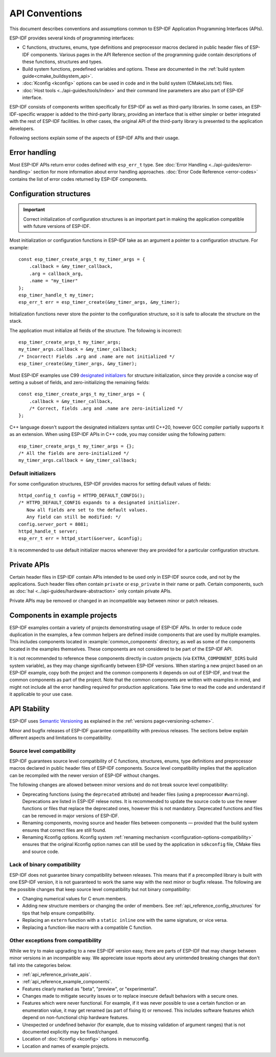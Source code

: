 API Conventions
===============

.. highlight:: c

This document describes conventions and assumptions common to ESP-IDF Application Programming Interfaces (APIs).

ESP-IDF provides several kinds of programming interfaces:

* C functions, structures, enums, type definitions and preprocessor macros declared in public header files of ESP-IDF components. Various pages in the API Reference section of the programming guide contain descriptions of these functions, structures and types.
* Build system functions, predefined variables and options. These are documented in the :ref:`build system guide<cmake_buildsystem_api>`.
* :doc:`Kconfig <kconfig>` options can be used in code and in the build system (CMakeLists.txt) files.
* :doc:`Host tools <../api-guides/tools/index>` and their command line parameters are also part of ESP-IDF interface.

ESP-IDF consists of components written specifically for ESP-IDF as well as third-party libraries. In some cases, an ESP-IDF-specific wrapper is added to the third-party library, providing an interface that is either simpler or better integrated with the rest of ESP-IDF facilities. In other cases, the original API of the third-party library is presented to the application developers.

Following sections explain some of the aspects of ESP-IDF APIs and their usage.

Error handling
--------------

Most ESP-IDF APIs return error codes defined with ``esp_err_t`` type. See :doc:`Error Handling <../api-guides/error-handling>` section for more information about error handling approaches. :doc:`Error Code Reference <error-codes>` contains the list of error codes returned by ESP-IDF components.

.. _api_reference_config_structures:

Configuration structures
------------------------

.. important:: Correct initialization of configuration structures is an important part in making the application compatible with future versions of ESP-IDF.

Most initialization or configuration functions in ESP-IDF take as an argument a pointer to a configuration structure. For example::

    const esp_timer_create_args_t my_timer_args = {
        .callback = &my_timer_callback,
        .arg = callback_arg,
        .name = "my_timer"
    };
    esp_timer_handle_t my_timer;
    esp_err_t err = esp_timer_create(&my_timer_args, &my_timer);

Initialization functions never store the pointer to the configuration structure, so it is safe to allocate the structure on the stack.

The application must initialize all fields of the structure. The following is incorrect::

    esp_timer_create_args_t my_timer_args;
    my_timer_args.callback = &my_timer_callback;
    /* Incorrect! Fields .arg and .name are not initialized */
    esp_timer_create(&my_timer_args, &my_timer);

Most ESP-IDF examples use C99 `designated initializers`_ for structure initialization, since they provide a concise way of setting a subset of fields, and zero-initializing the remaining fields::

    const esp_timer_create_args_t my_timer_args = {
        .callback = &my_timer_callback,
        /* Correct, fields .arg and .name are zero-initialized */
    };

C++ language doesn't support the designated initializers syntax until C++20, however GCC compiler partially supports it as an extension. When using ESP-IDF APIs in C++ code, you may consider using the following pattern::

    esp_timer_create_args_t my_timer_args = {};
    /* All the fields are zero-initialized */
    my_timer_args.callback = &my_timer_callback;

Default initializers
^^^^^^^^^^^^^^^^^^^^

For some configuration structures, ESP-IDF provides macros for setting default values of fields::

    httpd_config_t config = HTTPD_DEFAULT_CONFIG();
    /* HTTPD_DEFAULT_CONFIG expands to a designated initializer.
       Now all fields are set to the default values.
       Any field can still be modified: */
    config.server_port = 8081;
    httpd_handle_t server;
    esp_err_t err = httpd_start(&server, &config);

It is recommended to use default initializer macros whenever they are provided for a particular configuration structure.

.. _api_reference_private_apis:

Private APIs
------------

Certain header files in ESP-IDF contain APIs intended to be used only in ESP-IDF source code, and not by the applications. Such header files often contain ``private`` or ``esp_private`` in their name or path. Certain components, such as :doc:`hal <../api-guides/hardware-abstraction>` only contain private APIs.

Private APIs may be removed or changed in an incompatible way between minor or patch releases.

.. _api_reference_example_components:

Components in example projects
------------------------------

ESP-IDF examples contain a variety of projects demonstrating usage of ESP-IDF APIs. In order to reduce code duplication in the examples, a few common helpers are defined inside components that are used by multiple examples. This includes components located in :example:`common_components` directory, as well as some of the components located in the examples themselves. These components are not considered to be part of the ESP-IDF API.

It is not recommended to reference these components directly in custom projects (via ``EXTRA_COMPONENT_DIRS`` build system variable), as they may change significantly between ESP-IDF versions. When starting a new project based on an ESP-IDF example, copy both the project and the common components it depends on out of ESP-IDF, and treat the common components as part of the project. Note that the common components are written with examples in mind, and might not include all the error handling required for production applications. Take time to read the code and understand if it applicable to your use case.

API Stability
-------------

ESP-IDF uses `Semantic Versioning <https://semver.org/>`_ as explained in the :ref:`versions page<versioning-scheme>`.

Minor and bugfix releases of ESP-IDF guarantee compatibility with previous releases. The sections below explain different aspects and limitations to compatibility.

Source level compatibility
^^^^^^^^^^^^^^^^^^^^^^^^^^

ESP-IDF guarantees source level compatibility of C functions, structures, enums, type definitions and preprocessor macros declared in public header files of ESP-IDF components. Source level compatibility implies that the application can be recompiled with the newer version of ESP-IDF without changes.

The following changes are allowed between minor versions and do not break source level compatibility:

* Deprecating functions (using the ``deprecated`` attribute) and header files (using a preprocessor ``#warning``). Deprecations are listed in ESP-IDF relese notes. It is recommended to update the source code to use the newer functions or files that replace the deprecated ones, however this is not mandatory. Deprecated functions and files can be removed in major versions of ESP-IDF.
* Renaming components, moving source and header files between components — provided that the build system ensures that correct files are still found.
* Renaming Kconfig options. Kconfig system :ref:`renaming mechanism <configuration-options-compatibility>` ensures that the original Kconfig option names can still be used by the application in ``sdkconfig`` file, CMake files and source code.

Lack of binary compatibility
^^^^^^^^^^^^^^^^^^^^^^^^^^^^

ESP-IDF does not guarantee binary compatibility between releases. This means that if a precompiled library is built with one ESP-IDF version, it is not guaranteed to work the same way with the next minor or bugfix release. The following are the possible changes that keep source level compatibility but not binary compatibility:

* Changing numerical values for C enum members.
* Adding new structure members or changing the order of members. See :ref:`api_reference_config_structures` for tips that help ensure compatibility.
* Replacing an ``extern`` function with a ``static inline`` one with the same signature, or vice versa.
* Replacing a function-like macro with a compatible C function.

Other exceptions from compatibility
^^^^^^^^^^^^^^^^^^^^^^^^^^^^^^^^^^^

While we try to make upgrading to a new ESP-IDF version easy, there are parts of ESP-IDF that may change between minor versions in an incompatible way. We appreciate issue reports about any unintended breaking changes that don't fall into the categories below.

* :ref:`api_reference_private_apis`.
* :ref:`api_reference_example_components`.
* Features clearly marked as "beta", "preview", or "experimental".
* Changes made to mitigate security issues or to replace insecure default behaviors with a secure ones.
* Features which were never functional. For example, if it was never possible to use a certain function or an enumeration value, it may get renamed (as part of fixing it) or removed. This includes software features which depend on non-functional chip hardware features.
* Unexpected or undefined behavior (for example, due to missing validation of argument ranges) that is not documented explicitly may be fixed/changed.
* Location of :doc:`Kconfig <kconfig>` options in menuconfig.
* Location and names of example projects.

.. _designated initializers: https://en.cppreference.com/w/c/language/struct_initialization
